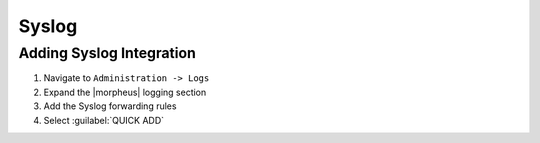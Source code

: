 Syslog
-------

Adding Syslog Integration
^^^^^^^^^^^^^^^^^^^^^^^^^^

#. Navigate to ``Administration -> Logs``
#. Expand the |morpheus| logging section
#. Add the Syslog forwarding rules
#. Select :guilabel:`QUICK ADD`
